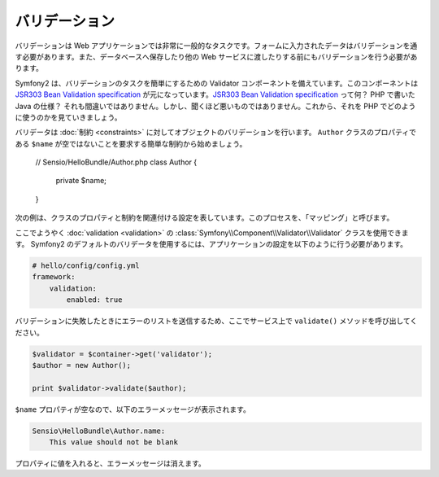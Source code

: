 バリデーション
=============

.. Validation is a very common task in web applications. Data entered in forms
   needs to be validated. Data also needs to be validated before it is written
   into a database or passed to a web service.

バリデーションは Web アプリケーションでは非常に一般的なタスクです。フォームに入力されたデータはバリデーションを通す必要があります。また、データベースへ保存したり他の Web サービスに渡したりする前にもバリデーションを行う必要があります。

.. Symfony2 ships with a Validator component that makes this task very easy. This
   component is based on the `JSR303 Bean Validation specification`_. What? A
   Java specification in PHP? You heard right, but it's not as bad as it sounds.
   Let's look at how we use it in PHP.

Symfony2 は、バリデーションのタスクを簡単にするための Validator コンポーネントを備えています。このコンポーネントは `JSR303 Bean Validation specification`_ が元になっています。`JSR303 Bean Validation specification`_ って何？ PHP で書いた Java の仕様？ それも間違いではありません。しかし、聞くほど悪いものではありません。これから、それを PHP でどのように使うのかを見ていきましょう。

.. The validator validates objects against :doc:`constraints <constraints>`.
   Let's start with the simple constraint that the ``$name`` property of a class
   ``Author`` must not be empty::

バリデータは :doc:`制約 <constraints>` に対してオブジェクトのバリデーションを行います。 ``Author`` クラスのプロパティである ``$name`` が空ではないことを要求する簡単な制約から始めましょう。

    // Sensio/HelloBundle/Author.php
    class Author
    {
        private $name;
    }

.. The next listing shows the configuration that connects properties of the class
   with constraints; this process is called the "mapping":

次の例は、クラスのプロパティと制約を関連付ける設定を表しています。このプロセスを、「マッピング」と呼びます。

.. configuration-block::

    .. code-block:: yaml

        # Sensio/HelloBundle/Resources/config/validation.yml
        Sensio\HelloBundle\Author:
            properties:
                name:
                    - NotBlank: ~

    .. code-block:: xml

        <!-- Sensio/HelloBundle/Resources/config/validation.xml -->
        <class name="Sensio\HelloBundle\Author">
            <property name="name">
                <constraint name="NotBlank" />
            </property>
        </class>

    .. code-block:: php-annotations

        // Sensio/HelloBundle/Author.php
        class Author
        {
            /**
             * @validation:NotBlank()
             */
            private $name;
        }

    .. code-block:: php

        // Sensio/HelloBundle/Author.php
        use Symfony\Component\Validator\Mapping\ClassMetadata;
        use Symfony\Components\Validator\Constraints\NotBlank;

        class Author
        {
            private $name;
            
            public static function loadValidatorMetadata(ClassMetadata $metadata)
            {
                $metadata->addPropertyConstraint('name', new NotBlank());
            }
        }

.. Finally, we can use the :class:`Symfony\\Component\\Validator\\Validator`
   class for :doc:`validation <validation>`. To use the default Symfony2
   validator, adapt your application configuration as follows:

ここでようやく :doc:`validation <validation>` の :class:`Symfony\\Component\\Validator\\Validator` クラスを使用できます。 Symfony2 のデフォルトのバリデータを使用するには、アプリケーションの設定を以下のように行う必要があります。

.. code-block:: yaml

    # hello/config/config.yml
    framework:
        validation:
            enabled: true

.. Now call the ``validate()`` method on the service, which delivers a list of
.. errors if validation fails.

バリデーションに失敗したときにエラーのリストを送信するため、ここでサービス上で ``validate()`` メソッドを呼び出してください。

.. code-block:: php

    $validator = $container->get('validator');
    $author = new Author();

    print $validator->validate($author);

.. Because the ``$name`` property is empty, you will see the following error
   message:

``$name`` プロパティが空なので、以下のエラーメッセージが表示されます。

.. code-block:: text

    Sensio\HelloBundle\Author.name:
        This value should not be blank

.. Insert a value into the property and the error message will disappear.

プロパティに値を入れると、エラーメッセージは消えます。

.. _JSR303 Bean Validation specification: http://jcp.org/en/jsr/detail?id=303
